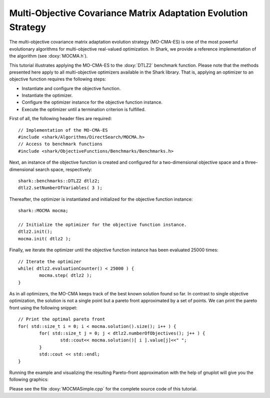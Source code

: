 Multi-Objective Covariance Matrix Adaptation Evolution Strategy
===============================================================

The multi-objective covariance matrix adaptation evolution strategy
(MO-CMA-ES) is one of the most powerful evolutionary algorithms for
multi-objective real-valued optimization. In Shark, we provide a
reference implementation of the algorithm (see :doxy:`MOCMA.h`).

This tutorial illustrates applying the MO-CMA-ES to the :doxy:`DTLZ2`
benchmark function. Please note that the methods presented here apply
to all multi-objective optimizers available in the Shark
library. That is, applying an optimizer to an objective function
requires the following steps:

* Instantiate and configure the objective function.
* Instantiate the optimizer.
* Configure the optimizer instance for the objective function instance.
* Execute the optimizer until a termination criterion is fulfilled.

First of all, the following header files are required: ::


	// Implementation of the MO-CMA-ES
	#include <shark/Algorithms/DirectSearch/MOCMA.h>
	// Access to benchmark functions
	#include <shark/ObjectiveFunctions/Benchmarks/Benchmarks.h>
	

Next, an instance of the objective function is created and configured
for a two-dimensional objective space and a three-dimensional search
space, respectively: ::


		shark::benchmarks::DTLZ2 dtlz2;
		dtlz2.setNumberOfVariables( 3 );
	

Thereafter, the optimizer is instantiated and initialized for the objective function instance: ::


		shark::MOCMA mocma;
	
		// Initialize the optimizer for the objective function instance.
		dtlz2.init();
		mocma.init( dtlz2 );
	

Finally, we iterate the optimizer until the objective function
instance has been evaluated 25000 times: ::


		// Iterate the optimizer
		while( dtlz2.evaluationCounter() < 25000 ) {
			mocma.step( dtlz2 );
		}
	

As in all optimizers, the MO-CMA keeps track of the best known solution found so far. In contrast
to single objective optimization, the solution is not a single point but a pareto front approximated by
a set of points. We can print the pareto front using the following snippet::


		// Print the optimal pareto front
		for( std::size_t i = 0; i < mocma.solution().size(); i++ ) {
			for( std::size_t j = 0; j < dtlz2.numberOfObjectives(); j++ ) {
				std::cout<< mocma.solution()[ i ].value[j]<<" ";
			}
			std::cout << std::endl;
		}
	

Running the example and visualizing the resulting Pareto-front approximation with the help of gnuplot will give you the following graphics: 

.. image:: ../images/mocma_dtlz2.svg
   :width: 700px
   :height: 500px
   :align: center

Please see the file :doxy:`MOCMASimple.cpp` for the complete source code of this tutorial.
